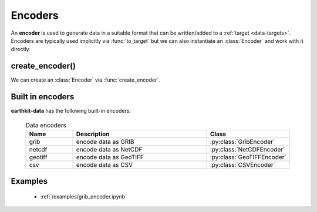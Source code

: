.. _encoders:

Encoders
===============

An **encoder** is used to generate data in a suitable format that can be written/added to a :ref:`target <data-targets>`. Encoders are typically used implicitly via :func:`to_target` but we can also instantiate an :class:`Encoder` and work with it directly.

create_encoder()
---------------------------

We can create an :class:`Encoder` via :func:`create_encoder`.

.. py:function:: create_encoder(name, *args, **kwargs)

  Create an encoder specified by ``name`` .

  :param str name: the encoder. ``name`` can refer for a built-in encoder (see below) or an encoder plugin.
  :param tuple *args: specify encoder parameters
  :param dict **kwargs: specify additional encoder parameters.


Built in encoders
---------------------

**earthkit-data** has the following built-in encoders:

  .. list-table:: Data encoders
    :widths: 20 60 20
    :header-rows: 1

    * - Name
      - Description
      - Class
    * - grib
      - encode data as GRIB
      - :py:class:`GribEncoder`
    * - netcdf
      - encode data as NetCDF
      - :py:class:`NetCDFEncoder`
    * - geotiff
      - encode data as GeoTIFF
      - :py:class:`GeoTIFFEncoder`
    * - csv
      - encode data as CSV
      - :py:class:`CSVEncoder`


Examples
----------
    - :ref:`/examples/grib_encoder.ipynb`
